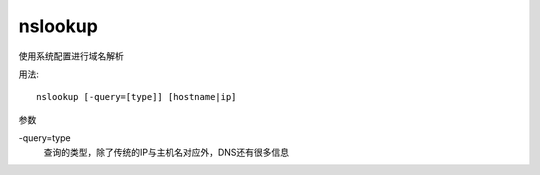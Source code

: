 =====================
nslookup
=====================


.. post:: 2023-02-20 22:06:49
  :tags: linux, linux指令
  :category: 操作系统
  :author: YanQue
  :location: CD
  :language: zh-cn


使用系统配置进行域名解析

用法::

  nslookup [-query=[type]] [hostname|ip]

参数

-query=type
  查询的类型，除了传统的IP与主机名对应外，DNS还有很多信息

